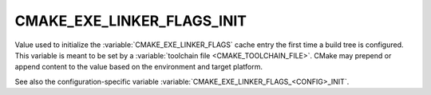 CMAKE_EXE_LINKER_FLAGS_INIT
---------------------------

Value used to initialize the :variable:`CMAKE_EXE_LINKER_FLAGS`
cache entry the first time a build tree is configured.
This variable is meant to be set by a :variable:`toolchain file
<CMAKE_TOOLCHAIN_FILE>`.  CMake may prepend or append content to
the value based on the environment and target platform.

See also the configuration-specific variable
:variable:`CMAKE_EXE_LINKER_FLAGS_<CONFIG>_INIT`.
